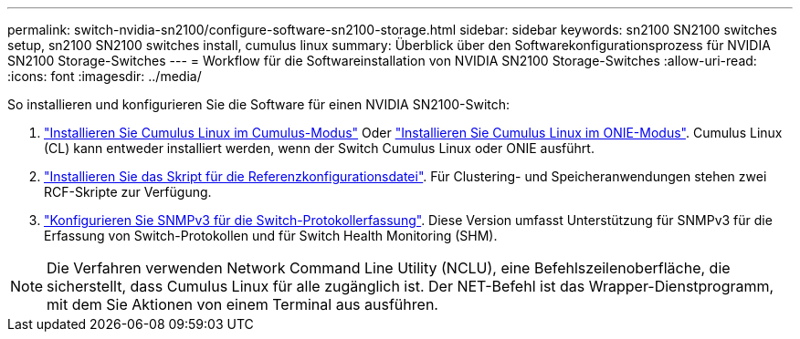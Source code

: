 ---
permalink: switch-nvidia-sn2100/configure-software-sn2100-storage.html 
sidebar: sidebar 
keywords: sn2100 SN2100 switches setup, sn2100 SN2100 switches install, cumulus linux 
summary: Überblick über den Softwarekonfigurationsprozess für NVIDIA SN2100 Storage-Switches 
---
= Workflow für die Softwareinstallation von NVIDIA SN2100 Storage-Switches
:allow-uri-read: 
:icons: font
:imagesdir: ../media/


[role="lead"]
So installieren und konfigurieren Sie die Software für einen NVIDIA SN2100-Switch:

. link:install-cumulus-mode-sn2100-storage.html["Installieren Sie Cumulus Linux im Cumulus-Modus"] Oder link:install-onie-mode-sn2100-storage.html["Installieren Sie Cumulus Linux im ONIE-Modus"]. Cumulus Linux (CL) kann entweder installiert werden, wenn der Switch Cumulus Linux oder ONIE ausführt.
. link:install-rcf-sn2100-storage.html["Installieren Sie das Skript für die Referenzkonfigurationsdatei"]. Für Clustering- und Speicheranwendungen stehen zwei RCF-Skripte zur Verfügung.
. link:install-snmpv3-sn2100-storage.html["Konfigurieren Sie SNMPv3 für die Switch-Protokollerfassung"]. Diese Version umfasst Unterstützung für SNMPv3 für die Erfassung von Switch-Protokollen und für Switch Health Monitoring (SHM).



NOTE: Die Verfahren verwenden Network Command Line Utility (NCLU), eine Befehlszeilenoberfläche, die sicherstellt, dass Cumulus Linux für alle zugänglich ist. Der NET-Befehl ist das Wrapper-Dienstprogramm, mit dem Sie Aktionen von einem Terminal aus ausführen.
